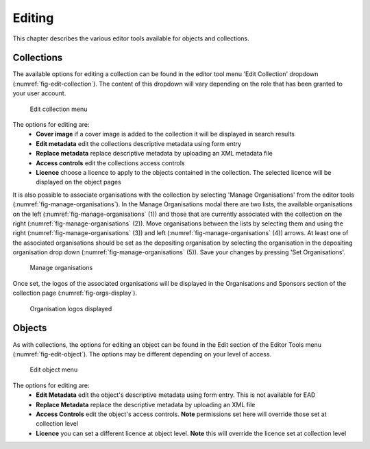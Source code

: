 Editing 
========

This chapter describes the various editor tools available for objects and collections.

Collections
------------

The available options for editing a collection can be found in the editor tool menu 
'Edit Collection' dropdown (:numref:`fig-edit-collection`). The content of this dropdown will vary depending on
the role that has been granted to your user account.

.. _fig-edit-collection:
.. figure:: images/edit_collection.png
   :alt: Edit collection menu option

   Edit collection menu

The options for editing are:
 * **Cover image** if a cover image is added to the collection it will be displayed in search results
 * **Edit metadata** edit the collections descriptive metadata using form entry
 * **Replace metadata** replace descriptive metadata by uploading an XML metadata file
 * **Access controls** edit the collections access controls
 * **Licence** choose a licence to apply to the objects contained in the collection. The selected licence
   will be displayed on the object pages

It is also possible to associate organisations with the collection by selecting 'Manage Organisations' from the
editor tools (:numref:`fig-manage-organisations`). In the Manage Organisations modal there are two lists, 
the available organisations on the left (:numref:`fig-manage-organisations` (1))
and those that are currently associated with the collection on the right (:numref:`fig-manage-organisations` (2)). 
Move organisations between the lists by selecting them and using the right (:numref:`fig-manage-organisations` (3)) 
and left (:numref:`fig-manage-organisations` (4)) arrows. At least one of the associated organisations should be set as the
depositing organisation by selecting the organisation in the depositing organisation drop down (:numref:`fig-manage-organisations` (5)). 
Save your changes by pressing 'Set Organisations'.

.. _fig-manage-organisations:
.. figure:: images/manage_orgs.png
   :alt: Manage organisations modal

   Manage organisations

Once set, the logos of the associated organisations will be displayed in the Organisations and Sponsors section of 
the collection page (:numref:`fig-orgs-display`).

.. _fig-orgs-display:
.. figure:: images/org_logos.png
   :alt: Organisations display

   Organisation logos displayed

Objects
--------

As with collections, the options for editing an object can be found in the Edit section of the Editor Tools menu (:numref:`fig-edit-object`).
The options may be different depending on your level of access.

.. _fig-edit-object:
.. figure:: images/edit_object.png
   :alt: Edit object menu option

   Edit object menu

The options for editing are:
 * **Edit Metadata** edit the object's descriptive metadata using form entry. This is not available for EAD
 * **Replace Metadata** replace the descriptive metadata by uploading an XML file
 * **Access Controls** edit the object's access controls. **Note** permissions set here will override those set at collection level
 * **Licence** you can set a different licence at object level. **Note** this will override the licence set at collection level

